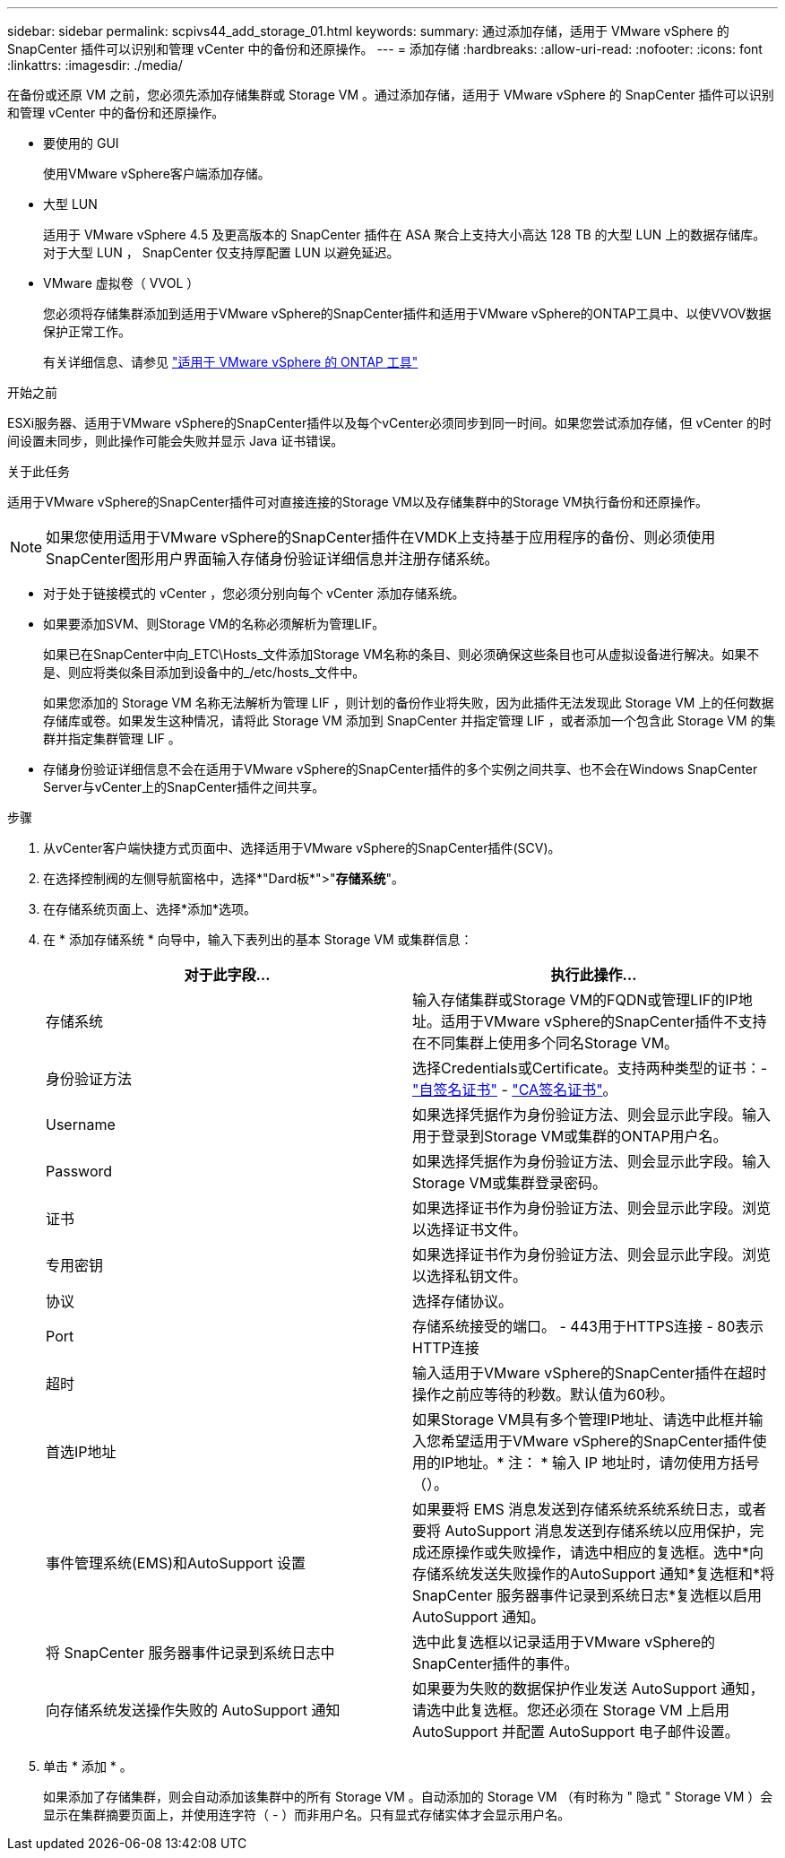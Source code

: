 ---
sidebar: sidebar 
permalink: scpivs44_add_storage_01.html 
keywords:  
summary: 通过添加存储，适用于 VMware vSphere 的 SnapCenter 插件可以识别和管理 vCenter 中的备份和还原操作。 
---
= 添加存储
:hardbreaks:
:allow-uri-read: 
:nofooter: 
:icons: font
:linkattrs: 
:imagesdir: ./media/


[role="lead"]
在备份或还原 VM 之前，您必须先添加存储集群或 Storage VM 。通过添加存储，适用于 VMware vSphere 的 SnapCenter 插件可以识别和管理 vCenter 中的备份和还原操作。

* 要使用的 GUI
+
使用VMware vSphere客户端添加存储。

* 大型 LUN
+
适用于 VMware vSphere 4.5 及更高版本的 SnapCenter 插件在 ASA 聚合上支持大小高达 128 TB 的大型 LUN 上的数据存储库。对于大型 LUN ， SnapCenter 仅支持厚配置 LUN 以避免延迟。

* VMware 虚拟卷（ VVOL ）
+
您必须将存储集群添加到适用于VMware vSphere的SnapCenter插件和适用于VMware vSphere的ONTAP工具中、以使VVOV数据保护正常工作。

+
有关详细信息、请参见 https://docs.netapp.com/us-en/ontap-tools-vmware-vsphere/index.html["适用于 VMware vSphere 的 ONTAP 工具"^]



.开始之前
ESXi服务器、适用于VMware vSphere的SnapCenter插件以及每个vCenter必须同步到同一时间。如果您尝试添加存储，但 vCenter 的时间设置未同步，则此操作可能会失败并显示 Java 证书错误。

.关于此任务
适用于VMware vSphere的SnapCenter插件可对直接连接的Storage VM以及存储集群中的Storage VM执行备份和还原操作。


NOTE: 如果您使用适用于VMware vSphere的SnapCenter插件在VMDK上支持基于应用程序的备份、则必须使用SnapCenter图形用户界面输入存储身份验证详细信息并注册存储系统。

* 对于处于链接模式的 vCenter ，您必须分别向每个 vCenter 添加存储系统。
* 如果要添加SVM、则Storage VM的名称必须解析为管理LIF。
+
如果已在SnapCenter中向_ETC\Hosts_文件添加Storage VM名称的条目、则必须确保这些条目也可从虚拟设备进行解决。如果不是、则应将类似条目添加到设备中的_/etc/hosts_文件中。

+
如果您添加的 Storage VM 名称无法解析为管理 LIF ，则计划的备份作业将失败，因为此插件无法发现此 Storage VM 上的任何数据存储库或卷。如果发生这种情况，请将此 Storage VM 添加到 SnapCenter 并指定管理 LIF ，或者添加一个包含此 Storage VM 的集群并指定集群管理 LIF 。

* 存储身份验证详细信息不会在适用于VMware vSphere的SnapCenter插件的多个实例之间共享、也不会在Windows SnapCenter Server与vCenter上的SnapCenter插件之间共享。


.步骤
. 从vCenter客户端快捷方式页面中、选择适用于VMware vSphere的SnapCenter插件(SCV)。
. 在选择控制阀的左侧导航窗格中，选择*"Dard板*">"*存储系统*"。
. 在存储系统页面上、选择*添加*选项。
. 在 * 添加存储系统 * 向导中，输入下表列出的基本 Storage VM 或集群信息：
+
|===
| 对于此字段… | 执行此操作… 


| 存储系统 | 输入存储集群或Storage VM的FQDN或管理LIF的IP地址。适用于VMware vSphere的SnapCenter插件不支持在不同集群上使用多个同名Storage VM。 


| 身份验证方法 | 选择Credentials或Certificate。支持两种类型的证书：- https://kb.netapp.com/Advice_and_Troubleshooting/Data_Protection_and_Security/SnapCenter/How_to_configure_a_self-signed_certificate_for_storage_system_authentication_with_SCV["自签名证书"^] - https://kb.netapp.com/Advice_and_Troubleshooting/Data_Protection_and_Security/SnapCenter/How_to_configure_a_CA_signed_certificate_for_storage_system_authentication_with_SCV["CA签名证书"]。 


| Username | 如果选择凭据作为身份验证方法、则会显示此字段。输入用于登录到Storage VM或集群的ONTAP用户名。 


| Password | 如果选择凭据作为身份验证方法、则会显示此字段。输入Storage VM或集群登录密码。 


| 证书 | 如果选择证书作为身份验证方法、则会显示此字段。浏览以选择证书文件。 


| 专用密钥 | 如果选择证书作为身份验证方法、则会显示此字段。浏览以选择私钥文件。 


| 协议 | 选择存储协议。 


| Port | 存储系统接受的端口。
- 443用于HTTPS连接
- 80表示HTTP连接 


| 超时 | 输入适用于VMware vSphere的SnapCenter插件在超时操作之前应等待的秒数。默认值为60秒。 


| 首选IP地址 | 如果Storage VM具有多个管理IP地址、请选中此框并输入您希望适用于VMware vSphere的SnapCenter插件使用的IP地址。* 注： * 输入 IP 地址时，请勿使用方括号（）。 


| 事件管理系统(EMS)和AutoSupport 设置 | 如果要将 EMS 消息发送到存储系统系统系统日志，或者要将 AutoSupport 消息发送到存储系统以应用保护，完成还原操作或失败操作，请选中相应的复选框。选中*向存储系统发送失败操作的AutoSupport 通知*复选框和*将SnapCenter 服务器事件记录到系统日志*复选框以启用AutoSupport 通知。 


| 将 SnapCenter 服务器事件记录到系统日志中 | 选中此复选框以记录适用于VMware vSphere的SnapCenter插件的事件。 


| 向存储系统发送操作失败的 AutoSupport 通知 | 如果要为失败的数据保护作业发送 AutoSupport 通知，请选中此复选框。您还必须在 Storage VM 上启用 AutoSupport 并配置 AutoSupport 电子邮件设置。 
|===
. 单击 * 添加 * 。
+
如果添加了存储集群，则会自动添加该集群中的所有 Storage VM 。自动添加的 Storage VM （有时称为 " 隐式 " Storage VM ）会显示在集群摘要页面上，并使用连字符（ - ）而非用户名。只有显式存储实体才会显示用户名。


